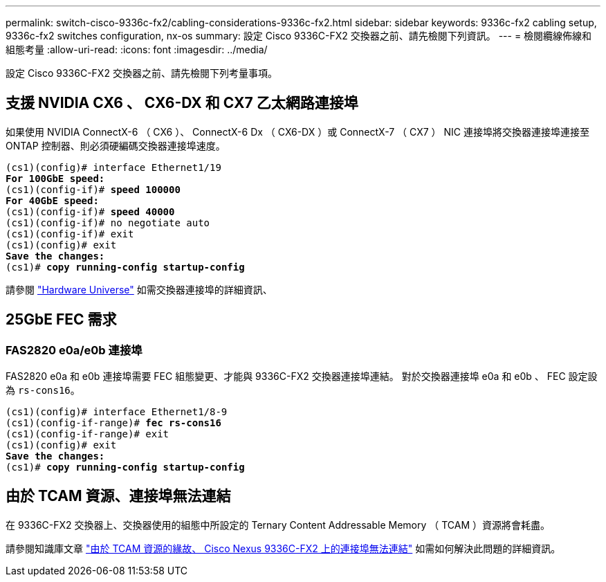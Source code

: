 ---
permalink: switch-cisco-9336c-fx2/cabling-considerations-9336c-fx2.html 
sidebar: sidebar 
keywords: 9336c-fx2 cabling setup, 9336c-fx2 switches configuration, nx-os 
summary: 設定 Cisco 9336C-FX2 交換器之前、請先檢閱下列資訊。 
---
= 檢閱纜線佈線和組態考量
:allow-uri-read: 
:icons: font
:imagesdir: ../media/


[role="lead"]
設定 Cisco 9336C-FX2 交換器之前、請先檢閱下列考量事項。



== 支援 NVIDIA CX6 、 CX6-DX 和 CX7 乙太網路連接埠

如果使用 NVIDIA ConnectX-6 （ CX6 ）、 ConnectX-6 Dx （ CX6-DX ）或 ConnectX-7 （ CX7 ） NIC 連接埠將交換器連接埠連接至 ONTAP 控制器、則必須硬編碼交換器連接埠速度。

[listing, subs="+quotes"]
----
(cs1)(config)# interface Ethernet1/19
*For 100GbE speed:*
(cs1)(config-if)# *speed 100000*
*For 40GbE speed:*
(cs1)(config-if)# *speed 40000*
(cs1)(config-if)# no negotiate auto
(cs1)(config-if)# exit
(cs1)(config)# exit
*Save the changes:*
(cs1)# *copy running-config startup-config*
----
請參閱 https://hwu.netapp.com/Switch/Index["Hardware Universe"^] 如需交換器連接埠的詳細資訊、



== 25GbE FEC 需求



=== FAS2820 e0a/e0b 連接埠

FAS2820 e0a 和 e0b 連接埠需要 FEC 組態變更、才能與 9336C-FX2 交換器連接埠連結。
對於交換器連接埠 e0a 和 e0b 、 FEC 設定設為 `rs-cons16`。

[listing, subs="+quotes"]
----
(cs1)(config)# interface Ethernet1/8-9
(cs1)(config-if-range)# *fec rs-cons16*
(cs1)(config-if-range)# exit
(cs1)(config)# exit
*Save the changes:*
(cs1)# *copy running-config startup-config*
----


== 由於 TCAM 資源、連接埠無法連結

在 9336C-FX2 交換器上、交換器使用的組態中所設定的 Ternary Content Addressable Memory （ TCAM ）資源將會耗盡。

請參閱知識庫文章 https://kb.netapp.com/on-prem/Switches/Cisco-KBs/Ports_do_not_link_up_on_Cisco_Nexus_9336C-FX2_due_to_TCAM_resources["由於 TCAM 資源的緣故、 Cisco Nexus 9336C-FX2 上的連接埠無法連結"^] 如需如何解決此問題的詳細資訊。
